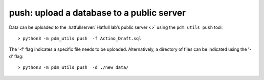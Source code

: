 .. _push:

push: upload a database to a public server
==========================================


Data can be uploaded to the :hatfullserver:`Hatfull lab’s public server <>` using the ``pdm_utils push`` tool::

    > python3 -m pdm_utils push  -f Actino_Draft.sql

The '-f' flag indicates a specific file needs to be uploaded. Alternatively, a directory of files can be indicated using the '-d' flag::

    > python3 -m pdm_utils push  -d ./new_data/

